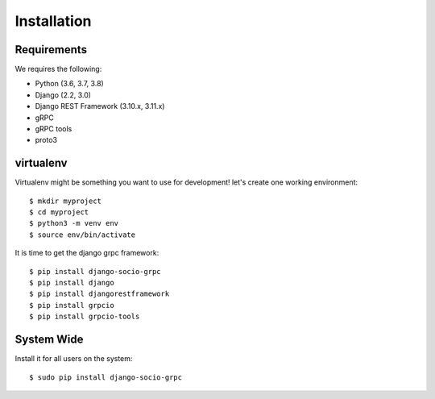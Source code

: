 .. _installation:

Installation
============


Requirements
------------

We requires the following:

- Python (3.6, 3.7, 3.8)
- Django (2.2, 3.0)
- Django REST Framework (3.10.x, 3.11.x)
- gRPC
- gRPC tools
- proto3


virtualenv
----------

Virtualenv might be something you want to use for development!  let's create
one working environment::

    $ mkdir myproject
    $ cd myproject
    $ python3 -m venv env
    $ source env/bin/activate

It is time to get the django grpc framework::

    $ pip install django-socio-grpc
    $ pip install django
    $ pip install djangorestframework
    $ pip install grpcio
    $ pip install grpcio-tools


System Wide
-----------

Install it for all users on the system::

    $ sudo pip install django-socio-grpc
